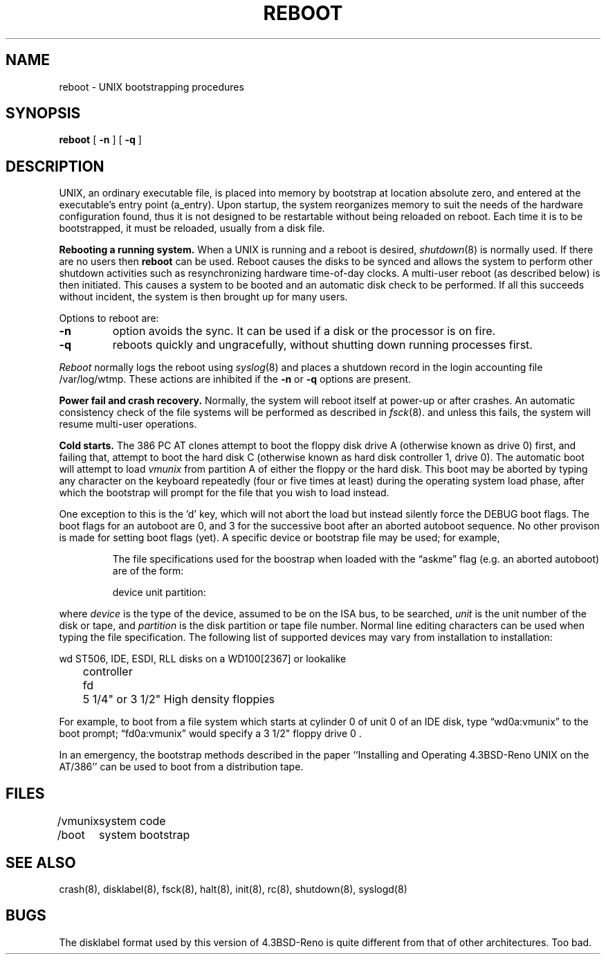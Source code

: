 .\" Copyright (c) 1990 The Regents of the University of California.
.\" All rights reserved.
.\"
.\" This code is derived from software written and contributed
.\" to Berkeley by William Jolitz.
.\"
.\" %sccs.include.redist.man%
.\"
.\"	@(#)boot_i386.8	1.1 (Berkeley) 2/9/91
.\"
.TH REBOOT 8 "December 12, 1990"
.SH NAME
reboot \- UNIX bootstrapping procedures
.SH SYNOPSIS
.B reboot
[
.B \-n
] [
.B \-q
]
.SH DESCRIPTION
.PP
UNIX, an ordinary executable file,
is placed into memory by bootstrap at location absolute zero, and
entered at the executable's entry point (a_entry).
Upon startup, the system reorganizes memory to suit the needs of
the hardware configuration found, thus it is not designed to
be restartable without being reloaded on reboot.
Each time it is to be bootstrapped, it must be reloaded, usually from
a disk file.
.PP
.B Rebooting a running system.
When a UNIX is running and a reboot is desired,
.IR shutdown (8)
is normally used.
If there are no users then
.B reboot
can be used.
Reboot causes the disks to be synced and allows the system
to perform other shutdown activities such as resynchronizing
hardware time-of-day clocks.
A multi-user reboot (as described below) is then initiated.
This causes a system to be
booted and an automatic disk check to be performed.  If all this succeeds
without incident, the system is then brought up for many users.
.PP
Options to reboot are:
.TP
.B \-n
option avoids the sync.  It can be used if a disk or the processor
is on fire. 
.TP
.B \-q
reboots quickly and ungracefully, without shutting down running
processes first.
.PP
.I Reboot
normally logs the reboot using
.IR syslog (8)
and places a shutdown record in the login accounting file
/var/log/wtmp.
These actions are inhibited if the
.B \-n
or
.B \-q
options are present.
.PP
.B "Power fail and crash recovery."
Normally, the system will reboot itself at power-up or after crashes.
An automatic consistency check of the file systems will be performed
as described in
.IR fsck (8).
and unless this fails, the system will resume multi-user operations.
.PP
.B Cold starts.
The 386 PC AT clones attempt to boot the floppy disk drive A (otherwise
known as drive 0) first, and failing that, attempt to boot the hard disk
C (otherwise known as hard disk controller 1, drive 0).
The automatic boot will attempt to load \fIvmunix\fP from partition A of
either the floppy or the hard disk. This boot may be aborted by typing
any character on the keyboard repeatedly (four or five times at least)
during the operating system load phase, after which the bootstrap will
prompt for the file that you wish to load instead.
.LP
One exception to this is the 'd' key, which will not abort the load but
instead silently force the DEBUG boot flags. The boot flags for an autoboot
are 0, and 3 for the successive boot after an aborted autoboot sequence.
No other provison is made for setting boot flags (yet).
A specific device or bootstrap file may be used; for example,
.IP
The file specifications used for the boostrap
when loaded with the \*(lqaskme\*(rq flag
(e.g. an aborted autoboot)
are of the form:
.IP
device unit partition:
.PP
where
.I device
is the type of the device, assumed to be on the ISA bus, to be searched,
.I unit
is the unit number of the disk or tape,
and
.I partition
is the disk partition or tape file number.
Normal line editing characters can be used when typing the file specification.
The following list of supported devices may vary from installation to
installation:
.LP
.ta 5 10
.nf
	wd	ST506, IDE, ESDI, RLL disks on a WD100[2367] or lookalike
		controller
	fd	5 1/4" or 3 1/2" High density floppies
.fi
.PP
For example,
to boot from a file system which starts at cylinder 0
of unit 0 of an IDE disk, type \*(lqwd0a:vmunix\*(rq
to the boot prompt; \*(lqfd0a:vmunix\*(rq
would specify a 3 1/2" floppy drive 0 .
.PP
In an emergency, the bootstrap methods described in the paper
``Installing and Operating 4.3BSD-Reno UNIX on the AT/386'' can be used
to boot from a distribution tape.
.SH FILES
.ta \w'/vmunix   'u
/vmunix	system code
.br
/boot	system bootstrap
.SH "SEE ALSO"
crash(8),
disklabel(8),
fsck(8),
halt(8),
init(8),
rc(8),
shutdown(8),
syslogd(8)
.SH BUGS
The disklabel format used by this version of 4.3BSD-Reno is quite
different from that of other architectures. Too bad.
